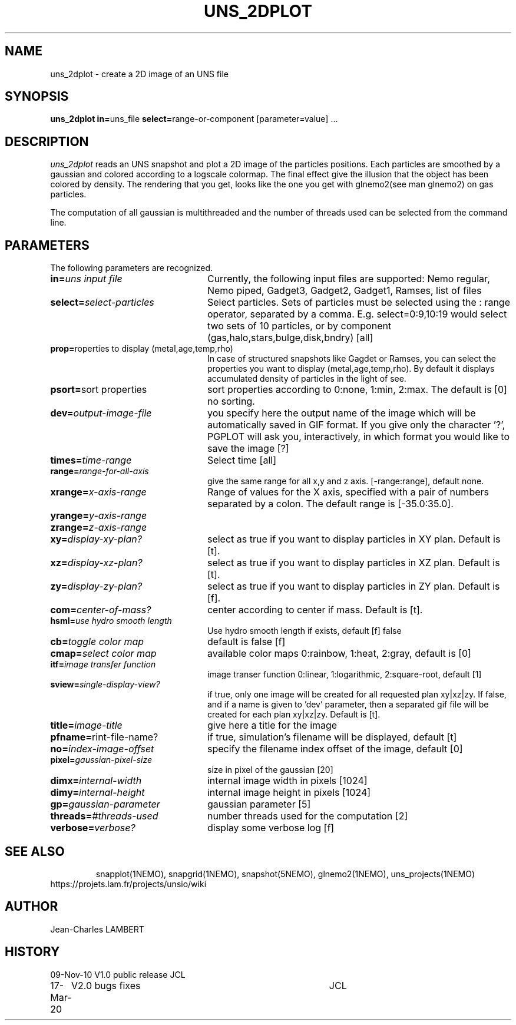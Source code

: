 .TH UNS_2DPLOT 1NEMO "March 17, 2020"
.SH NAME
uns_2dplot \- create a 2D image of an UNS file
.SH SYNOPSIS
\fBuns_2dplot in=\fPuns_file \fBselect=\fPrange-or-component\f  [parameter=value] .\|.\|.
.SH DESCRIPTION
\fIuns_2dplot\fP reads an UNS snapshot and plot a 2D image of the
particles positions. Each particles are smoothed by a gaussian and
colored according to a logscale colormap. The final effect give the
illusion that the object has been colored by density. The rendering
that you  get, looks like the one you get with glnemo2(see man
glnemo2) on gas particles.
.PP
The computation of all gaussian is multithreaded and the number of threads used can be
selected from the command line.

.SH PARAMETERS
The following parameters are recognized.
.TP 24
\fBin=\fP\fIuns input file\fP
Currently, the following input files are supported: Nemo regular, Nemo
piped, Gadget3, Gadget2, Gadget1, Ramses, list of files
.TP
\fBselect=\fP\fIselect-particles\fP
Select particles. Sets of particles must be selected using the : range operator, separated by a comma. 
E.g. select=0:9,10:19 would select two sets of 10 particles, or by component (gas,halo,stars,bulge,disk,bndry)
[all]
.TP
\fBprop=\fP\fproperties to display (metal,age,temp,rho)\fP
In case of structured snapshots like Gagdet or Ramses, you can select
the properties you want to display (metal,age,temp,rho). By default it
displays accumulated density of particles in the light of see.
.TP
\fBpsort=\fP\f sort properties\fP
sort properties according to 0:none, 1:min, 2:max. The default is [0]
no sorting. 
.TP
\fBdev=\fP\fIoutput-image-file\fP
you specify here the output name of the image which will be automatically saved in GIF
format. If you give only the character '?', PGPLOT will ask you,
interactively, in which format you would like to save the image [?]
.TP
\fBtimes=\fP\fItime-range\fP
Select time [all]     
.TP
\fBrange=\fP\fIrange-for-all-axis\fP
give the same range for all x,y and z axis. [-range:range], default none.
.TP
\fBxrange=\fP\fIx-axis-range\fP
Range of  values  for  the  X  axis,  specified
with a pair of numbers separated   by  a  colon.   The  default  range  is [-35.0:35.0].
.TP
\fByrange=\fP\fIy-axis-range\fP
.TP
\fBzrange=\fP\fIz-axis-range\fP
.TP
\fBxy=\fP\fIdisplay-xy-plan?\fP
select as true if you want to display particles in XY plan. Default is
[t].
.TP
\fBxz=\fP\fIdisplay-xz-plan?\fP
select as true if you want to display particles in XZ plan. Default is
[t].
.TP
\fBzy=\fP\fIdisplay-zy-plan?\fP
select as true if you want to display particles in ZY plan. Default is
[f].
.TP
\fBcom=\fP\fIcenter-of-mass?\fP
center according to center if mass. Default is [t].
.TP
\fBhsml=\fP\fIuse hydro smooth length\fP
Use hydro smooth length if exists, default [f] false
.TP
\fBcb=\fP\fItoggle color map\fP
default is false [f]
.TP
\fBcmap=\fP\fIselect color map\fP
available color maps 0:rainbow, 1:heat, 2:gray, default is [0]
.TP
\fBitf=\fP\fIimage transfer function\fP
image transer function 0:linear, 1:logarithmic, 2:square-root, default [1]
.TP
\fBsview=\fP\fIsingle-display-view?\fP
if true, only one image will be created for all requested plan
xy|xz|zy. If false, and if a name is given to 'dev' parameter, then a
separated gif file will be created for each plan xy|xz|zy.
Default is [t].
.TP
\fBtitle=\fP\fIimage-title\fP
give here a title for the image
.TP
\fBpfname=\fP\fprint-file-name?\fP
if true, simulation's filename will be displayed, default [t]
.TP
\fBno=\fP\fIindex-image-offset\fP
specify the filename index offset of the image, default [0]
.TP
\fBpixel=\fP\fIgaussian-pixel-size\fP
size in pixel of the gaussian [20]
.TP
\fBdimx=\fP\fIinternal-width\fP
internal image width in pixels [1024]
.TP
\fBdimy=\fP\fIinternal-height\fP
internal image height in pixels [1024]
.TP
\fBgp=\fP\fIgaussian-parameter\fP
gaussian parameter [5]
.TP
\fBthreads=\fP\fI#threads-used\fP
number threads used for the computation [2]
.TP
\fBverbose=\fP\fIverbose?\fP
display some verbose log [f]
.TP
.TP
.SH SEE ALSO
snapplot(1NEMO), snapgrid(1NEMO), snapshot(5NEMO), glnemo2(1NEMO),
uns_projects(1NEMO)
.TP
https://projets.lam.fr/projects/unsio/wiki
.SH AUTHOR
Jean-Charles LAMBERT
.SH HISTORY
.nf
.ta +1i +4i
09-Nov-10	V1.0 public release	JCL
17-Mar-20	V2.0 bugs fixes		JCL
.fi

